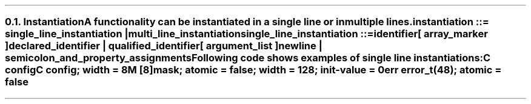 .NH 2
.XN Instantiation
.LP
.LP
A functionality can be instantiated in a single line or in multiple lines.
.LP
\fCinstantiation ::= single_line_instantiation | multi_line_instantiation
.LP
\fCsingle_line_instantiation ::=
.br
	identifier
.br
	[ array_marker ]
.br
	declared_identifier | qualified_identifier
.br
	[ argument_list ]
.br
	newline | semicolon_and_property_assignments\fR
.LP
Following code shows examples of single line instantiations:
.QP
\fCC \f[CB]config
.br
\fCC \f[CB]config\fC; \f[CB]width\fC = 8
.br
\fCM [8]\f[CB]mask\fC; \f[CB]atomic\fC = false; \f[CB]width\fC = 128; \f[CB]init-value\fC = 0
.br
\fCerr error_t(48)\fC; \f[CB]atomic\fC = false
